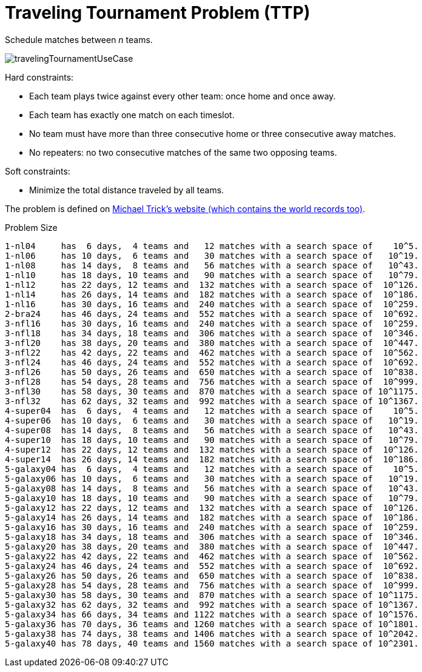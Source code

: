 [id='ex-travelingTournament-ref']
= Traveling Tournament Problem (TTP)

Schedule matches between _n_ teams.

image::UseCasesAndExamples/TravellingTournament/travelingTournamentUseCase.png[align="center"]

Hard constraints:

* Each team plays twice against every other team: once home and once away.
* Each team has exactly one match on each timeslot.
* No team must have more than three consecutive home or three consecutive away matches.
* No repeaters: no two consecutive matches of the same two opposing teams.

Soft constraints:

* Minimize the total distance traveled by all teams.

The problem is defined on http://mat.gsia.cmu.edu/TOURN/[Michael Trick's website (which contains the world records too)].

.Problem Size
[source,options="nowrap"]
----
1-nl04     has  6 days,  4 teams and   12 matches with a search space of    10^5.
1-nl06     has 10 days,  6 teams and   30 matches with a search space of   10^19.
1-nl08     has 14 days,  8 teams and   56 matches with a search space of   10^43.
1-nl10     has 18 days, 10 teams and   90 matches with a search space of   10^79.
1-nl12     has 22 days, 12 teams and  132 matches with a search space of  10^126.
1-nl14     has 26 days, 14 teams and  182 matches with a search space of  10^186.
1-nl16     has 30 days, 16 teams and  240 matches with a search space of  10^259.
2-bra24    has 46 days, 24 teams and  552 matches with a search space of  10^692.
3-nfl16    has 30 days, 16 teams and  240 matches with a search space of  10^259.
3-nfl18    has 34 days, 18 teams and  306 matches with a search space of  10^346.
3-nfl20    has 38 days, 20 teams and  380 matches with a search space of  10^447.
3-nfl22    has 42 days, 22 teams and  462 matches with a search space of  10^562.
3-nfl24    has 46 days, 24 teams and  552 matches with a search space of  10^692.
3-nfl26    has 50 days, 26 teams and  650 matches with a search space of  10^838.
3-nfl28    has 54 days, 28 teams and  756 matches with a search space of  10^999.
3-nfl30    has 58 days, 30 teams and  870 matches with a search space of 10^1175.
3-nfl32    has 62 days, 32 teams and  992 matches with a search space of 10^1367.
4-super04  has  6 days,  4 teams and   12 matches with a search space of    10^5.
4-super06  has 10 days,  6 teams and   30 matches with a search space of   10^19.
4-super08  has 14 days,  8 teams and   56 matches with a search space of   10^43.
4-super10  has 18 days, 10 teams and   90 matches with a search space of   10^79.
4-super12  has 22 days, 12 teams and  132 matches with a search space of  10^126.
4-super14  has 26 days, 14 teams and  182 matches with a search space of  10^186.
5-galaxy04 has  6 days,  4 teams and   12 matches with a search space of    10^5.
5-galaxy06 has 10 days,  6 teams and   30 matches with a search space of   10^19.
5-galaxy08 has 14 days,  8 teams and   56 matches with a search space of   10^43.
5-galaxy10 has 18 days, 10 teams and   90 matches with a search space of   10^79.
5-galaxy12 has 22 days, 12 teams and  132 matches with a search space of  10^126.
5-galaxy14 has 26 days, 14 teams and  182 matches with a search space of  10^186.
5-galaxy16 has 30 days, 16 teams and  240 matches with a search space of  10^259.
5-galaxy18 has 34 days, 18 teams and  306 matches with a search space of  10^346.
5-galaxy20 has 38 days, 20 teams and  380 matches with a search space of  10^447.
5-galaxy22 has 42 days, 22 teams and  462 matches with a search space of  10^562.
5-galaxy24 has 46 days, 24 teams and  552 matches with a search space of  10^692.
5-galaxy26 has 50 days, 26 teams and  650 matches with a search space of  10^838.
5-galaxy28 has 54 days, 28 teams and  756 matches with a search space of  10^999.
5-galaxy30 has 58 days, 30 teams and  870 matches with a search space of 10^1175.
5-galaxy32 has 62 days, 32 teams and  992 matches with a search space of 10^1367.
5-galaxy34 has 66 days, 34 teams and 1122 matches with a search space of 10^1576.
5-galaxy36 has 70 days, 36 teams and 1260 matches with a search space of 10^1801.
5-galaxy38 has 74 days, 38 teams and 1406 matches with a search space of 10^2042.
5-galaxy40 has 78 days, 40 teams and 1560 matches with a search space of 10^2301.
----
